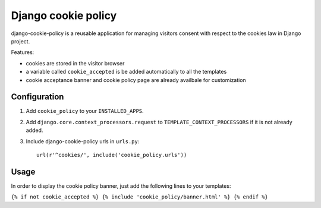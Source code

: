 Django cookie policy
=====================

django-cookie-policy is a reusable application for managing visitors consent with respect to the cookies law in Django project.

Features:

* cookies are stored in the visitor browser

* a variable called ``cookie_accepted`` is be added automatically to all the templates

* cookie acceptance banner and cookie policy page are already availbale for customization


Configuration
-------------

1. Add ``cookie_policy`` to your ``INSTALLED_APPS``.

2. Add ``django.core.context_processors.request``
   to ``TEMPLATE_CONTEXT_PROCESSORS`` if it is not already added.

3. Include django-cookie-policy urls in ``urls.py``::

    url(r'^cookies/', include('cookie_policy.urls'))

Usage
-----------

In order to display the cookie policy banner, just add the following lines to your templates:

``{% if not cookie_accepted %}
{% include 'cookie_policy/banner.html' %}
{% endif %}``
